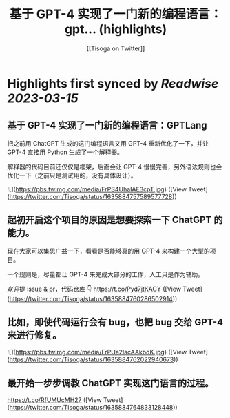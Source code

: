 :PROPERTIES:
:title: 基于 GPT-4 实现了一门新的编程语言：gpt... (highlights)
:author: [[Tisoga on Twitter]]
:full-title: "基于 GPT-4 实现了一门新的编程语言：gpt..."
:category: #tweets
:url: https://twitter.com/Tisoga/status/1635884757589577728
:END:

* Highlights first synced by [[Readwise]] [[2023-03-15]]
** 基于 GPT-4 实现了一门新的编程语言：GPTLang

把之前用 ChatGPT 生成的这门编程语言又用 GPT-4 重新优化了一下，并让 GPT-4 直接用 Python 生成了一个解释器。

解释器的代码目前还仅仅是框架，后面会让 GPT-4 慢慢完善，另外语法规则也会优化一下（之前只是测试用的，没有具体设计）。 

![](https://pbs.twimg.com/media/FrPS4UhaIAE3cpT.jpg) ([View Tweet](https://twitter.com/Tisoga/status/1635884757589577728))
** 起初开启这个项目的原因是想要探索一下 ChatGPT 的能力。

现在大家可以集思广益一下，看看是否能够真的用 GPT-4 来构建一个大型的项目。

一个规则是，尽量都让 GPT-4 来完成大部分的工作，人工只是作为辅助。

欢迎提 issue & pr，代码仓库 👇
https://t.co/Pyd7jtKACY ([View Tweet](https://twitter.com/Tisoga/status/1635884760286502914))
** 比如，即使代码运行会有 bug，也把 bug 交给 GPT-4 来进行修复。 

![](https://pbs.twimg.com/media/FrPUa2lacAAkbdK.jpg) ([View Tweet](https://twitter.com/Tisoga/status/1635884762022940673))
** 最开始一步步调教 ChatGPT 实现这门语言的过程。

https://t.co/RfUMUcMH27 ([View Tweet](https://twitter.com/Tisoga/status/1635884764833128448))